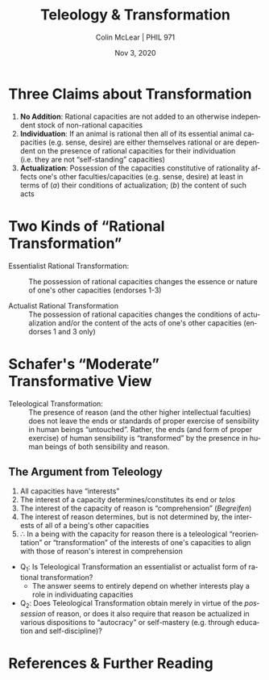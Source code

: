 #+STARTUP: fnadjust
#+TITLE: Teleology & Transformation
#+DATE: Nov 3, 2020
#+AUTHOR: Colin McLear | PHIL 971
#+EXPORT_FILE_NAME: ~/Dropbox/Work/projects/phil971-kant-rational-agency/static/materials/handouts/12-kant-teleology.pdf
#+pandoc-emphasis-pre: "-\t ('\"{["
#+pandoc-emphasis-post: "-\t\n .,:!?;'\")}[]\\" 
#+PANDOC_METADATA: numbersections:t secnumdepth:2 
#+PANDOC_METADATA: "lfoot:PHIL 971 | Nov 3, 2020"
#+PANDOC_METADATA: "lhead:Teleology & Transformation"
#+PANDOC_OPTIONS: template:~/.pandoc/pandoc-templates/tufte.tex
#+PANDOC_OPTIONS: standalone:t pdf-engine:xelatex  
#+BIBLIOGRAPHY: ~/Dropbox/Work/bibfile.bib
#+PANDOC_EXTENSIONS: org+raw_tex
#+EXCLUDE_TAGS: noexport notes scrap todo
#+LANGUAGE: en
#+OPTIONS: ':t
#+OPTIONS: prop:t

* Three Claims about Transformation
1. *No Addition*: Rational capacities are not added to an otherwise independent stock
   of non-rational capacities
2. *Individuation*: If an animal is rational then all of its essential animal
   capacities (e.g. sense, desire) are either themselves rational or are dependent on
   the presence of rational capacities for their individuation (i.e. they are not
   "self-standing" capacities)
3. *Actualization*: Possession of the capacities constitutive of rationality affects
   one's other faculties/capacities (e.g. sense, desire) at least in terms of (/a/)
   their conditions of actualization; (/b/) the content of such acts

* Two Kinds of "Rational Transformation"

- Essentialist Rational Transformation: :: The possession of rational capacities
  changes the essence or nature of one's other capacities (endorses 1-3)
  
- Actualist Rational Transformation :: The possession of rational capacities changes
  the conditions of actualization and/or the content of the acts of one's other
  capacities (endorses 1 and 3 only)


* Schafer's "Moderate" Transformative View

- Teleological Transformation: :: The presence of reason (and the other higher
  intellectual faculties) does not leave the ends or standards of proper exercise of
  sensibility in human beings “untouched”. Rather, the ends (and form of proper
  exercise) of human sensibility is “transformed” by the presence in human beings of
  both sensibility and reason.

** The Argument from Teleology

1. All capacities have "interests"\sidenote[][]{To every faculty of the mind one can
   attribute an \emph{interest}, that is, a principle that contains the condition under
   which alone its exercise is promoted. Reason, as the faculty of principles,
   determines the interest of all the powers of the mind but itself determines
   its own. The interest of its speculative use consists in the \emph{cognition} of the
   object up to the highest a priori principles; that of its practical use consists
   in the determination of the \emph{will} with respect to the final and complete end. That
   which is required for the possibility of any use of reason as such, namely, that
   its principles and affirmations must not contradict one another, constitutes no
   part of its interest but is instead the condition of having reason at all; only
   its extension, not mere consistency with itself, is reckoned as its interest.
   (CPrR 5:119-20)}
2. The interest of a capacity determines/constitutes its end or /telos/
3. The interest of the capacity of reason is "comprehension" (/Begreifen/)
4. The interest of reason determines, but is not determined by, the interests of all
   of a being's other capacities
5. $\therefore$ In a being with the capacity for reason there is a teleological
   "reorientation" or "transformation" of the interests of one's capacities to align
   with those of reason's interest in comprehension 



- Q_1: Is Teleological Transformation an essentialist or actualist form of rational transformation?  
   + The answer seems to entirely depend on whether interests play a role in
     individuating capacities 
- Q_2: Does Teleological Transformation obtain merely in virtue of the /possession/ of
  reason, or does it also require that reason be actualized in various dispositions
  to "autocracy" or self-mastery (e.g. through education and self-discipline)?
  

* References  & Further Reading
:PROPERTIES:
:UNNUMBERED: t
:END:


#+nocite: @schafer2019; @schafer2017; @schafer2020a; @boyle2016; @boyle2017; @land2018a; @land2018b; @conant2016; @kern2017


\setlength{\parindent}{-0.2in} \setlength{\leftskip}{0.2in} \setlength{\parskip}{8pt} \vspace*{-0.2in} \noindent

